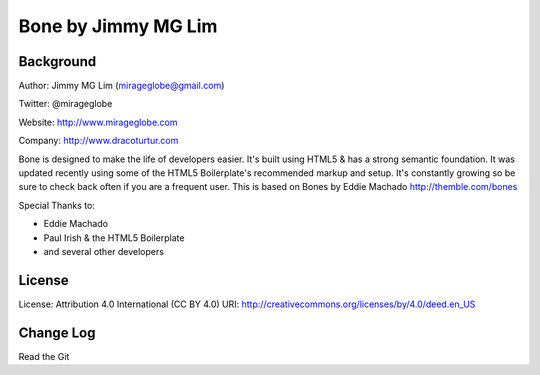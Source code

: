 ================================================
Bone by Jimmy MG Lim
================================================

Background
------------------------------------------------
Author:     Jimmy MG Lim (mirageglobe@gmail.com)

Twitter:    @mirageglobe

Website:    http://www.mirageglobe.com

Company:    http://www.dracoturtur.com

Bone is designed to make the life of developers easier. It's built
using HTML5 & has a strong semantic foundation. It was updated recently
using some of the HTML5 Boilerplate's recommended markup and setup.
It's constantly growing so be sure to check back often if you are a
frequent user. This is based on Bones by Eddie Machado http://themble.com/bones

Special Thanks to:

- Eddie Machado
- Paul Irish & the HTML5 Boilerplate
- and several other developers

License
------------------------------------------------
License:    Attribution 4.0 International (CC BY 4.0)
URI:        http://creativecommons.org/licenses/by/4.0/deed.en_US

Change Log
------------------------------------------------
Read the Git
